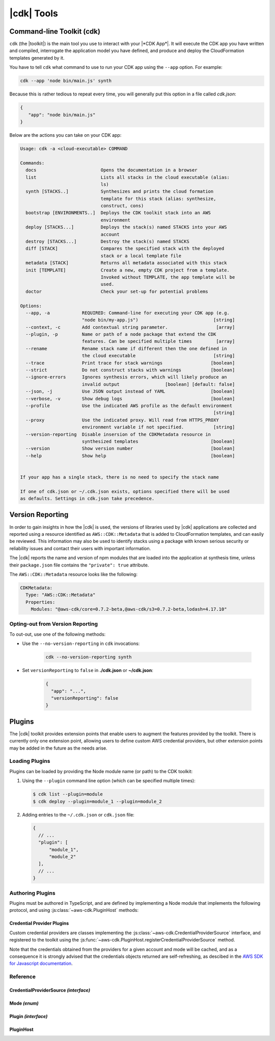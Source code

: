 .. Copyright 2010-2018 Amazon.com, Inc. or its affiliates. All Rights Reserved.

   This work is licensed under a Creative Commons Attribution-NonCommercial-ShareAlike 4.0
   International License (the "License"). You may not use this file except in compliance with the
   License. A copy of the License is located at http://creativecommons.org/licenses/by-nc-sa/4.0/.

   This file is distributed on an "AS IS" BASIS, WITHOUT WARRANTIES OR CONDITIONS OF ANY KIND,
   either express or implied. See the License for the specific language governing permissions and
   limitations under the License.

.. _tools:

###########
|cdk| Tools
###########

.. _toolkit:

Command-line Toolkit (cdk)
==========================

``cdk`` (the |toolkit|) is the main tool you use to interact with your |*CDK App*|. It will execute
the CDK app you have written and compiled, interrogate the application
model you have defined, and produce and deploy the CloudFormation templates
generated by it.

You have to tell ``cdk`` what command to use to run your CDK app using the
``--app`` option. For example:

.. code-block:: sh

   cdk --app 'node bin/main.js' synth

Because this is rather tedious to repeat every time, you will generally put
this option in a file called *cdk.json*:

.. code-block:: javascript

   {
      "app": "node bin/main.js"
   }

Below are the actions you can take on your CDK app:

.. code-block:: sh

   Usage: cdk -a <cloud-executable> COMMAND

   Commands:
     docs                        Opens the documentation in a browser
     list                        Lists all stacks in the cloud executable (alias:
                                 ls)
     synth [STACKS..]            Synthesizes and prints the cloud formation
                                 template for this stack (alias: synthesize,
                                 construct, cons)
     bootstrap [ENVIRONMENTS..]  Deploys the CDK toolkit stack into an AWS
                                 environment
     deploy [STACKS...]          Deploys the stack(s) named STACKS into your AWS
                                 account
     destroy [STACKS...]         Destroy the stack(s) named STACKS
     diff [STACK]                Compares the specified stack with the deployed
                                 stack or a local template file
     metadata [STACK]            Returns all metadata associated with this stack
     init [TEMPLATE]             Create a new, empty CDK project from a template.
                                 Invoked without TEMPLATE, the app template will be
                                 used.
     doctor                      Check your set-up for potential problems

   Options:
     --app, -a            REQUIRED: Command-line for executing your CDK app (e.g.
                          "node bin/my-app.js")                            [string]
     --context, -c        Add contextual string parameter.                  [array]
     --plugin, -p         Name or path of a node package that extend the CDK
                          features. Can be specified multiple times         [array]
     --rename             Rename stack name if different then the one defined in
                          the cloud executable                             [string]
     --trace              Print trace for stack warnings                  [boolean]
     --strict             Do not construct stacks with warnings           [boolean]
     --ignore-errors      Ignores synthesis errors, which will likely produce an
                          invalid output                 [boolean] [default: false]
     --json, -j           Use JSON output instead of YAML                 [boolean]
     --verbose, -v        Show debug logs                                 [boolean]
     --profile            Use the indicated AWS profile as the default environment
                                                                           [string]
     --proxy              Use the indicated proxy. Will read from HTTPS_PROXY
                          environment variable if not specified.           [string]
     --version-reporting  Disable insersion of the CDKMetadata resource in
                          synthesized templates                           [boolean]
     --version            Show version number                             [boolean]
     --help               Show help                                       [boolean]


   If your app has a single stack, there is no need to specify the stack name

   If one of cdk.json or ~/.cdk.json exists, options specified there will be used
   as defaults. Settings in cdk.json take precedence.

.. _version-reporting:

Version Reporting
=================

In order to gain insights in how the |cdk| is used, the versions of libraries used by |cdk| applications are collected
and reported using a resource identified as ``AWS::CDK::Metadata`` that is added to CloudFormation templates, and can easily
be reviewed. This information may also be used to identify stacks using a package with known serious security or
reliability issues and contact their users with important information.

The |cdk| reports the name and version of npm modules that are loaded into the application at synthesis time, unless
their ``package.json`` file contains the ``"private": true`` attribute.

The ``AWS::CDK::Metadata`` resource looks like the following:

.. code-block:: yaml

   CDKMetadata:
     Type: "AWS::CDK::Metadata"
     Properties:
       Modules: "@aws-cdk/core=0.7.2-beta,@aws-cdk/s3=0.7.2-beta,lodash=4.17.10"

.. _version-reporting-opt-out:

Opting-out from Version Reporting
---------------------------------

To out-out, use one of the following methods:

* Use the ``--no-version-reporting`` in ``cdk`` invocations:

    .. code-block:: sh

        cdk --no-version-reporting synth

* Set ``versionReporting`` to ``false`` in **./cdk.json** or **~/cdk.json**:

    .. code-block:: js

        {
          "app": "...",
          "versionReporting": false
        }

Plugins
=======

The |cdk| toolkit provides extension points that enable users to augment the features provided by
the toolkit. There is currently only one extension point, allowing users to define custom AWS
credential providers, but other extension points may be added in the future as the needs arise.

Loading Plugins
---------------

Plugins can be loaded by providing the Node module name (or path) to the CDK toolkit:

1. Using the ``--plugin`` command line option (which can be specified multiple times):

   .. code-block:: console

      $ cdk list --plugin=module
      $ cdk deploy --plugin=module_1 --plugin=module_2

2. Adding entries to the ``~/.cdk.json`` or ``cdk.json`` file:

   .. code-block:: js

      {
        // ...
        "plugin": [
            "module_1",
            "module_2"
        ],
        // ...
      }

Authoring Plugins
-----------------

Plugins must be authored in TypeScript, and are defined by implementing a Node module that implements
the following protocol, and using :js:class:`~aws-cdk.PluginHost` methods:

.. tabs::
    .. code-tab:: typescript

        import cdk = require('aws-cdk');

        export = {
            version: '1', // Version of the plugin infrastructure (currently always '1')
            init(host: cdk.PluginHost): void {
                // Your plugin initialization hook.
                // Use methods of ``host`` to register custom code with the CDK toolkit
            }
        };

    .. code-tab:: javascript

        export = {
            version: '1', // Version of the plugin infrastructure (currently always '1')
            init(host) {
                // Your plugin initialization hook.
                // Use methods of ``host`` to register custom code with the CDK toolkit
            }
        };

Credential Provider Plugins
^^^^^^^^^^^^^^^^^^^^^^^^^^^

Custom credential providers are classes implementing the
:js:class:`~aws-cdk.CredentialProviderSource` interface, and registered to the toolkit using
the :js:func:`~aws-cdk.PluginHost.registerCredentialProviderSource` method.

.. tabs::
   .. code-tab:: typescript

      import cdk = require('aws-cdk');
      import aws = require('aws-sdk');

      class CustomCredentialProviderSource implements cdk.CredentialProviderSource {
        public async isAvailable(): Promise<boolean> {
          // Return ``false`` if the plugin could determine it cannot be used (for example,
          // if it depends on files that are not present on this host).
          return true;
        }

        public async canProvideCredentials(accountId: string): Promise<boolean> {
          // Return ``false`` if the plugin is unable to provide credentials for the
          // requested account (for example if it's not managed by the credentials
          // system that this plugin adds support for).
          return true;
        }

        public async getProvider(accountId: string, mode: cdk.Mode): Promise<aws.Credentials> {
          let credentials: aws.Credentials;
          // Somehow obtain credentials in ``credentials``, and return those.
          return credentials;
        }
      }

      export = {
        version = '1',
        init(host: cdk.PluginHost): void {
          // Register the credential provider to the PluginHost.
          host.registerCredentialProviderSource(new CustomCredentialProviderSource());
        }
      };

   .. code-tab:: javascript

      class CustomCredentialProviderSource {
        async isAvailable() {
          // Return ``false`` if the plugin could determine it cannot be used (for example,
          // if it depends on files that are not present on this host).
          return true;
        }

        async canProvideCredentials(accountId) {
          // Return ``false`` if the plugin is unable to provide credentials for the
          // requested account (for example if it's not managed by the credentials
          // system that this plugin adds support for).
          return true;
        }

        async getProvider(accountId, mode) {
          let credentials;
          // Somehow obtain credentials in ``credentials``, and return those.
          return credentials;
        }
      }

      export = {
        version = '1',
        init(host) {
          // Register the credential provider to the PluginHost.
          host.registerCredentialProviderSource(new CustomCredentialProviderSource());
        }
      };

Note that the credentials obtained from the providers for a given account and mode will be cached,
and as a consequence it is strongly advised that the credentials objects returned are self-refreshing,
as descibed in the `AWS SDK for Javascript documentation <https://docs.aws.amazon.com/AWSJavaScriptSDK/latest/AWS/Credentials.html>`_.

Reference
---------

.. js:module:: aws-cdk

CredentialProviderSource *(interface)*
^^^^^^^^^^^^^^^^^^^^^^^^^^^^^^^^^^^^^^

.. js:class:: CredentialProviderSource

   .. js:attribute:: name

      A friendly name for the provider, which will be used in error messages, for example.

      :type: ``string``

   .. js:method:: isAvailable()

      Whether the credential provider is even online. Guaranteed to be called before any of the other functions are called.

      :returns: ``Promise<boolean>``

   .. js:method:: canProvideCredentials(accountId)

      Whether the credential provider can provide credentials for the given account.

      :param string accountId: the account ID for which credentials are needed.
      :returns: ``Promise<boolean>``

   .. js:method:: getProvider(accountId, mode)

      Construct a credential provider for the given account and the given access mode.
      Guaranteed to be called only if canProvideCredentails() returned true at some point.

      :param string accountId: the account ID for which credentials are needed.
      :param aws-cdk.Mode mode: the kind of operations the credentials are intended to perform.
      :returns: ``Promise<aws.Credentials>``

Mode *(enum)*
^^^^^^^^^^^^^

.. js:class:: Mode

   .. js:data:: ForReading

      Credentials are inteded to be used for read-only scenarios.

   .. js:data:: ForWriting

      Credentials are intended to be used for read-write scenarios.

Plugin *(interface)*
^^^^^^^^^^^^^^^^^^^^

.. js:class:: Plugin()

   .. js:attribute:: version

      The version of the plug-in interface used by the plug-in. This will be used by
      the plug-in host to handle version changes. Currently, the only valid value for
      this attribute is ``'1'``.

      :type: ``string``

   .. js:method:: init(host)

      When defined, this function is invoked right after the plug-in has been loaded,
      so that the plug-in is able to initialize itself. It may call methods of the
      :js:class:`~aws-cdk.PluginHost` instance it receives to register new
      :js:class:`~aws-cdk.CredentialProviderSource` instances.

      :param aws-cdk.PluginHost host: The |cdk| plugin host
      :returns: ``void``

PluginHost
^^^^^^^^^^

.. js:class:: PluginHost()

   .. js:data:: instance

      :type: :js:class:`~aws-cdk.PluginHost`

   .. js:method:: load(moduleSpec)

      Loads a plug-in into this PluginHost.

      :param string moduleSpec: the specification (path or name) of the plug-in module to be loaded.
      :throws Error: if the provided ``moduleSpec`` cannot be loaded or is not a valid :js:class:`~aws-cdk.Plugin`.
      :returns: ``void``

   .. js:method:: registerCredentialProviderSource(source)

      Allows plug-ins to register new :js:class:`~aws-cdk.CredentialProviderSources`.

      :param aws-cdk.CredentialProviderSources source: a new CredentialProviderSource to register.
      :returns: ``void``
